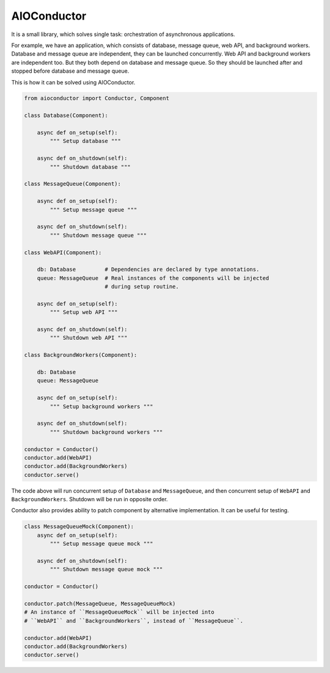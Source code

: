
AIOConductor
============

It is a small library,
which solves single task:
orchestration of asynchronous applications.

For example,
we have an application,
which consists of database,
message queue,
web API,
and background workers.
Database and message queue are independent,
they can be launched concurrently.
Web API and background workers are independent too.
But they both depend on database and message queue.
So they should be launched after and stopped before database and message queue.

This is how it can be solved using AIOConductor.

..  code-block:: python

    from aioconductor import Conductor, Component

    class Database(Component):

        async def on_setup(self):
            """ Setup database """

        async def on_shutdown(self):
            """ Shutdown database """

    class MessageQueue(Component):

        async def on_setup(self):
            """ Setup message queue """

        async def on_shutdown(self):
            """ Shutdown message queue """

    class WebAPI(Component):

        db: Database         # Dependencies are declared by type annotations.
        queue: MessageQueue  # Real instances of the components will be injected
                             # during setup routine.

        async def on_setup(self):
            """ Setup web API """

        async def on_shutdown(self):
            """ Shutdown web API """

    class BackgroundWorkers(Component):

        db: Database
        queue: MessageQueue

        async def on_setup(self):
            """ Setup background workers """

        async def on_shutdown(self):
            """ Shutdown background workers """

    conductor = Conductor()
    conductor.add(WebAPI)
    conductor.add(BackgroundWorkers)
    conductor.serve()

The code above will run concurrent setup of ``Database`` and ``MessageQueue``,
and then concurrent setup of ``WebAPI`` and ``BackgroundWorkers``.
Shutdown will be run in opposite order.

Conductor also provides ability to patch component by alternative implementation.
It can be useful for testing.

..  code-block:: python

    class MessageQueueMock(Component):
        async def on_setup(self):
            """ Setup message queue mock """

        async def on_shutdown(self):
            """ Shutdown message queue mock """

    conductor = Conductor()

    conductor.patch(MessageQueue, MessageQueueMock)
    # An instance of ``MessageQueueMock`` will be injected into
    # ``WebAPI`` and ``BackgroundWorkers``, instead of ``MessageQueue``.

    conductor.add(WebAPI)
    conductor.add(BackgroundWorkers)
    conductor.serve()
